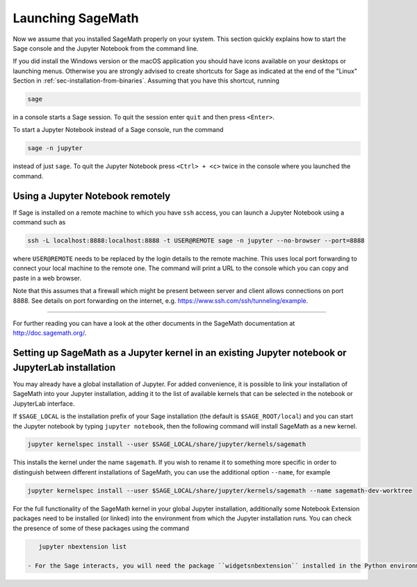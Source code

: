 .. _sec-launching:

Launching SageMath
==================

Now we assume that you installed SageMath properly on your system. This
section quickly explains how to start the Sage console and the Jupyter
Notebook from the command line.

If you did install the Windows version or the macOS application you
should have icons available on your desktops or launching menus. Otherwise
you are strongly advised to create shortcuts for Sage as indicated at the end
of the "Linux" Section in :ref:`sec-installation-from-binaries`. Assuming
that you have this shortcut, running

.. CODE-BLOCK:: bash

    sage

in a console starts a Sage session.  To quit the session enter ``quit`` and
then press ``<Enter>``.

To start a Jupyter Notebook instead of a Sage console, run the command

.. CODE-BLOCK:: bash

    sage -n jupyter

instead of just ``sage``. To quit the Jupyter Notebook press ``<Ctrl> + <c>``
twice in the console where you launched the command.

Using a Jupyter Notebook remotely
---------------------------------

If Sage is installed on a remote machine to which you have ``ssh`` access, you
can launch a Jupyter Notebook using a command such as

.. CODE-BLOCK:: bash

    ssh -L localhost:8888:localhost:8888 -t USER@REMOTE sage -n jupyter --no-browser --port=8888

where ``USER@REMOTE`` needs to be replaced by the login details to the remote
machine. This uses local port forwarding to connect your local machine to the
remote one. The command will print a URL to the console which you can copy and
paste in a web browser.

Note that this assumes that a firewall which might be present between server
and client allows connections on port 8888. See details on port forwarding on
the internet, e.g. https://www.ssh.com/ssh/tunneling/example.

------------------------------------------------------------------------

For further reading you can have a look at the other documents in the
SageMath documentation at http://doc.sagemath.org/.


Setting up SageMath as a Jupyter kernel in an existing Jupyter notebook or JupyterLab installation
--------------------------------------------------------------------------------------------------

You may already have a global installation of Jupyter.  For added convenience, it is possible to link your installation of SageMath into your Jupyter installation, adding it to the list of available kernels that can be selected in the notebook or JupyterLab interface.

If ``$SAGE_LOCAL`` is the installation prefix of your Sage installation (the default is ``$SAGE_ROOT/local``)
and you can start the Jupyter notebook by typing ``jupyter notebook``, then the following command will install SageMath as a new kernel.

.. CODE-BLOCK:: bash

    jupyter kernelspec install --user $SAGE_LOCAL/share/jupyter/kernels/sagemath

This installs the kernel under the name ``sagemath``.  If you wish to rename it to something more specific in order to distinguish between different installations of SageMath, you can use the additional option ``--name``, for example

.. CODE-BLOCK:: bash

    jupyter kernelspec install --user $SAGE_LOCAL/share/jupyter/kernels/sagemath --name sagemath-dev-worktree

For the full functionality of the SageMath kernel in your global Jupyter installation, additionally some Notebook Extension packages need to be installed (or linked) into the environment from which the Jupyter installation runs.  You can check the presence of some of these packages using the command

.. CODE-BLOCK:: bash

    jupyter nbextension list

 - For the Sage interacts, you will need the package ``widgetsnbextension`` installed in the Python environment of the Jupyter installation.  If your Jupyter installation is coming from the system package manager, it is best to install ``widgetsnbextension`` in the same way.  Otherwise, install it using ``pip``.

..  - For 3D graphics using Three.js, ...............

..  - For 3D graphics using jsmol, ..............


